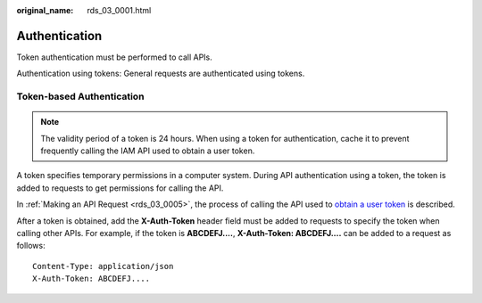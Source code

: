 :original_name: rds_03_0001.html

.. _rds_03_0001:

Authentication
==============

Token authentication must be performed to call APIs.

Authentication using tokens: General requests are authenticated using tokens.

Token-based Authentication
--------------------------

.. note::

   The validity period of a token is 24 hours. When using a token for authentication, cache it to prevent frequently calling the IAM API used to obtain a user token.

A token specifies temporary permissions in a computer system. During API authentication using a token, the token is added to requests to get permissions for calling the API.

In :ref:`Making an API Request <rds_03_0005>`, the process of calling the API used to `obtain a user token <https://docs.otc.t-systems.com/en-us/api/iam/en-us_topic_0057845583.html>`__ is described.

After a token is obtained, add the **X-Auth-Token** header field must be added to requests to specify the token when calling other APIs. For example, if the token is **ABCDEFJ....**, **X-Auth-Token: ABCDEFJ....** can be added to a request as follows:

::

   Content-Type: application/json
   X-Auth-Token: ABCDEFJ....
